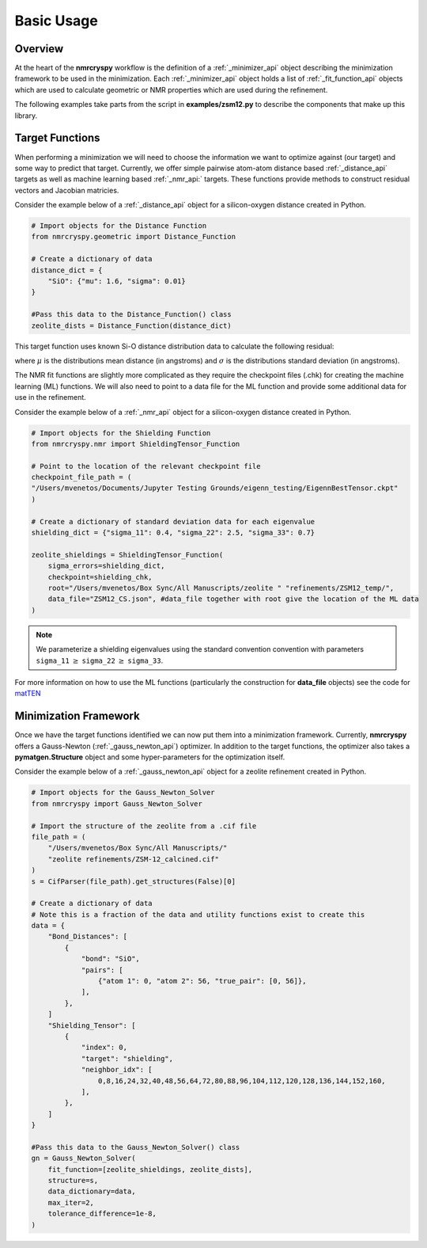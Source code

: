 .. _optimize_function_documentation:

===========
Basic Usage
===========

Overview
--------

At the heart of the **nmrcryspy** workflow is the definition of
a :ref:`_minimizer_api` object describing the minimization framework to be 
used in the minimization. Each :ref:`_minimizer_api` object holds a list 
of :ref:`_fit_function_api` objects which are used to calculate geometric 
or NMR properties which are used during the refinement.

The following examples take parts from the script in **examples/zsm12.py** 
to describe the components that make up this library.

Target Functions
----------------

When performing a minimization we will need to choose the information we want 
to optimize against (our target) and some way to predict that target. Currently, 
we offer simple pairwise atom-atom distance based :ref:`_distance_api` targets as 
well as machine learning based :ref:`_nmr_api:` targets. These functions provide 
methods to construct residual vectors and Jacobian matricies.

Consider the example below of a :ref:`_distance_api` object for a silicon-oxygen 
distance created in Python.

.. code-block:: python

    # Import objects for the Distance Function
    from nmrcryspy.geometric import Distance_Function

    # Create a dictionary of data
    distance_dict = {
        "SiO": {"mu": 1.6, "sigma": 0.01}
    }

    #Pass this data to the Distance_Function() class
    zeolite_dists = Distance_Function(distance_dict)

This target function uses known Si-O distance distribution data to calculate the following 
residual: 

.. math::
    :label: eq_1

    \chi^2 = \sum_{i} \frac{(\mu_{i} - f(\text{structure})_{i})^2}{\sigma}

where :math:`\mu` is the distributions mean distance (in angstroms) and 
:math:`\sigma` is the distributions standard deviation (in angstroms).

The NMR fit functions are slightly more complicated as they require the 
checkpoint files (.chk) for creating the machine learning (ML) functions. 
We will also need to point to a data file for the ML function and provide 
some additional data for use in the refinement. 

Consider the example below of a :ref:`_nmr_api` object for a silicon-oxygen 
distance created in Python.

.. code-block:: python

    # Import objects for the Shielding Function
    from nmrcryspy.nmr import ShieldingTensor_Function

    # Point to the location of the relevant checkpoint file
    checkpoint_file_path = (
    "/Users/mvenetos/Documents/Jupyter Testing Grounds/eigenn_testing/EigennBestTensor.ckpt"
    )

    # Create a dictionary of standard deviation data for each eigenvalue
    shielding_dict = {"sigma_11": 0.4, "sigma_22": 2.5, "sigma_33": 0.7}

    zeolite_shieldings = ShieldingTensor_Function(
        sigma_errors=shielding_dict,
        checkpoint=shielding_chk,
        root="/Users/mvenetos/Box Sync/All Manuscripts/zeolite " "refinements/ZSM12_temp/",
        data_file="ZSM12_CS.json", #data_file together with root give the location of the ML data
    )

.. note::
  We parameterize a shielding eigenvalues using the standard convention convention 
  with parameters ``sigma_11`` :math:`\geq` ``sigma_22`` :math:`\geq` ``sigma_33``.

For more information on how to use the ML functions (particularly the construction 
for **data_file** objects) see the code for `matTEN <https://github.com/mjwen/matten>`__ 

Minimization Framework
----------------------

Once we have the target functions identified we can now put them into a minimization 
framework. Currently, **nmrcryspy** offers a Gauss-Newton (:ref:`_gauss_newton_api`) 
optimizer. In addition to the target functions, the optimizer also takes a 
**pymatgen.Structure** object and some hyper-parameters for the optimization itself.

Consider the example below of a :ref:`_gauss_newton_api` object for a zeolite
refinement created in Python.

.. code-block:: python

    # Import objects for the Gauss_Newton_Solver
    from nmrcryspy import Gauss_Newton_Solver

    # Import the structure of the zeolite from a .cif file
    file_path = (
        "/Users/mvenetos/Box Sync/All Manuscripts/"
        "zeolite refinements/ZSM-12_calcined.cif"
    )
    s = CifParser(file_path).get_structures(False)[0]

    # Create a dictionary of data
    # Note this is a fraction of the data and utility functions exist to create this
    data = {
        "Bond_Distances": [
            {
                "bond": "SiO",
                "pairs": [
                    {"atom 1": 0, "atom 2": 56, "true_pair": [0, 56]},
                ],
            },
        ]
        "Shielding_Tensor": [
            {
                "index": 0,
                "target": "shielding",
                "neighbor_idx": [
                    0,8,16,24,32,40,48,56,64,72,80,88,96,104,112,120,128,136,144,152,160,
                ],
            },
        ]
    }

    #Pass this data to the Gauss_Newton_Solver() class
    gn = Gauss_Newton_Solver(
        fit_function=[zeolite_shieldings, zeolite_dists],
        structure=s,
        data_dictionary=data,
        max_iter=2,
        tolerance_difference=1e-8,
    )